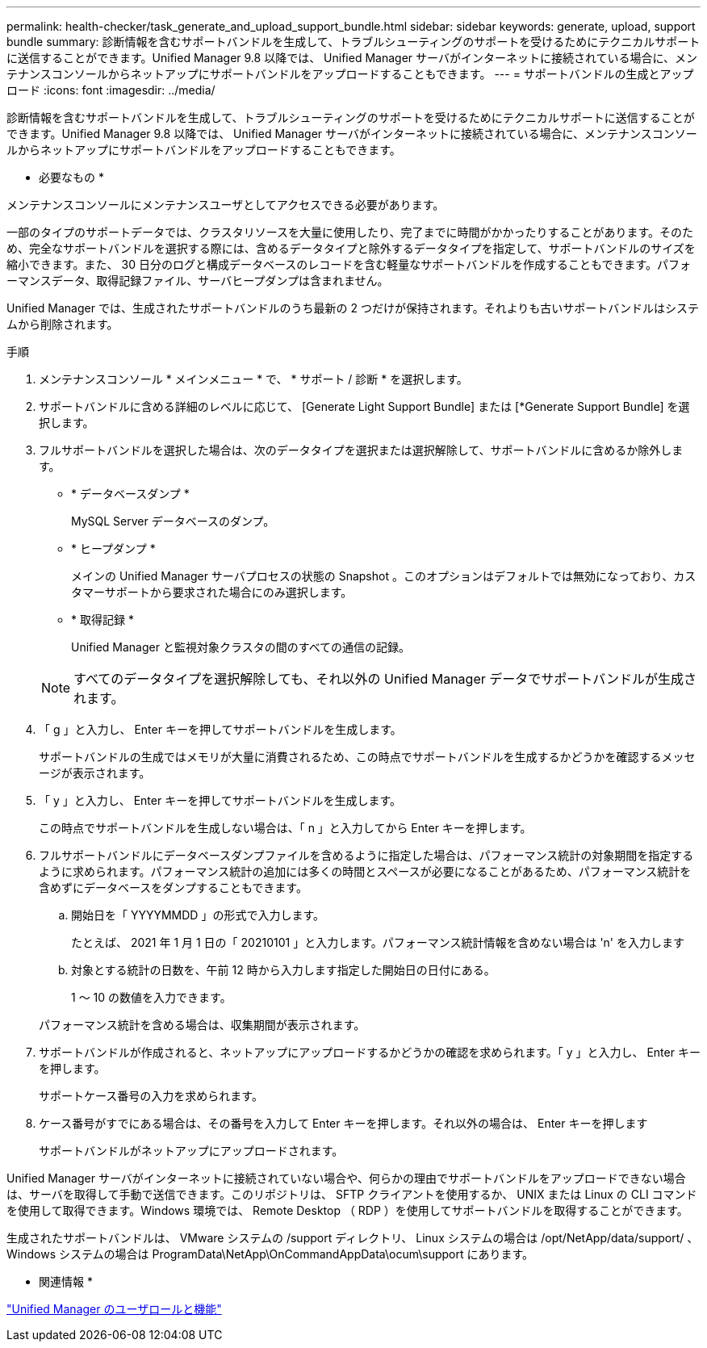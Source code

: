 ---
permalink: health-checker/task_generate_and_upload_support_bundle.html 
sidebar: sidebar 
keywords: generate, upload, support bundle 
summary: 診断情報を含むサポートバンドルを生成して、トラブルシューティングのサポートを受けるためにテクニカルサポートに送信することができます。Unified Manager 9.8 以降では、 Unified Manager サーバがインターネットに接続されている場合に、メンテナンスコンソールからネットアップにサポートバンドルをアップロードすることもできます。 
---
= サポートバンドルの生成とアップロード
:icons: font
:imagesdir: ../media/


[role="lead"]
診断情報を含むサポートバンドルを生成して、トラブルシューティングのサポートを受けるためにテクニカルサポートに送信することができます。Unified Manager 9.8 以降では、 Unified Manager サーバがインターネットに接続されている場合に、メンテナンスコンソールからネットアップにサポートバンドルをアップロードすることもできます。

* 必要なもの *

メンテナンスコンソールにメンテナンスユーザとしてアクセスできる必要があります。

一部のタイプのサポートデータでは、クラスタリソースを大量に使用したり、完了までに時間がかかったりすることがあります。そのため、完全なサポートバンドルを選択する際には、含めるデータタイプと除外するデータタイプを指定して、サポートバンドルのサイズを縮小できます。また、 30 日分のログと構成データベースのレコードを含む軽量なサポートバンドルを作成することもできます。パフォーマンスデータ、取得記録ファイル、サーバヒープダンプは含まれません。

Unified Manager では、生成されたサポートバンドルのうち最新の 2 つだけが保持されます。それよりも古いサポートバンドルはシステムから削除されます。

.手順
. メンテナンスコンソール * メインメニュー * で、 * サポート / 診断 * を選択します。
. サポートバンドルに含める詳細のレベルに応じて、 [Generate Light Support Bundle] または [*Generate Support Bundle] を選択します。
. フルサポートバンドルを選択した場合は、次のデータタイプを選択または選択解除して、サポートバンドルに含めるか除外します。
+
** * データベースダンプ *
+
MySQL Server データベースのダンプ。

** * ヒープダンプ *
+
メインの Unified Manager サーバプロセスの状態の Snapshot 。このオプションはデフォルトでは無効になっており、カスタマーサポートから要求された場合にのみ選択します。

** * 取得記録 *
+
Unified Manager と監視対象クラスタの間のすべての通信の記録。



+
[NOTE]
====
すべてのデータタイプを選択解除しても、それ以外の Unified Manager データでサポートバンドルが生成されます。

====
. 「 g 」と入力し、 Enter キーを押してサポートバンドルを生成します。
+
サポートバンドルの生成ではメモリが大量に消費されるため、この時点でサポートバンドルを生成するかどうかを確認するメッセージが表示されます。

. 「 y 」と入力し、 Enter キーを押してサポートバンドルを生成します。
+
この時点でサポートバンドルを生成しない場合は、「 n 」と入力してから Enter キーを押します。

. フルサポートバンドルにデータベースダンプファイルを含めるように指定した場合は、パフォーマンス統計の対象期間を指定するように求められます。パフォーマンス統計の追加には多くの時間とスペースが必要になることがあるため、パフォーマンス統計を含めずにデータベースをダンプすることもできます。
+
.. 開始日を「 YYYYMMDD 」の形式で入力します。
+
たとえば、 2021 年 1 月 1 日の「 20210101 」と入力します。パフォーマンス統計情報を含めない場合は 'n' を入力します

.. 対象とする統計の日数を、午前 12 時から入力します指定した開始日の日付にある。
+
1 ～ 10 の数値を入力できます。



+
パフォーマンス統計を含める場合は、収集期間が表示されます。

. サポートバンドルが作成されると、ネットアップにアップロードするかどうかの確認を求められます。「 y 」と入力し、 Enter キーを押します。
+
サポートケース番号の入力を求められます。

. ケース番号がすでにある場合は、その番号を入力して Enter キーを押します。それ以外の場合は、 Enter キーを押します
+
サポートバンドルがネットアップにアップロードされます。



Unified Manager サーバがインターネットに接続されていない場合や、何らかの理由でサポートバンドルをアップロードできない場合は、サーバを取得して手動で送信できます。このリポジトリは、 SFTP クライアントを使用するか、 UNIX または Linux の CLI コマンドを使用して取得できます。Windows 環境では、 Remote Desktop （ RDP ）を使用してサポートバンドルを取得することができます。

生成されたサポートバンドルは、 VMware システムの /support ディレクトリ、 Linux システムの場合は /opt/NetApp/data/support/ 、 Windows システムの場合は ProgramData\NetApp\OnCommandAppData\ocum\support にあります。

* 関連情報 *

link:../config/reference_unified_manager_roles_and_capabilities.html["Unified Manager のユーザロールと機能"]

